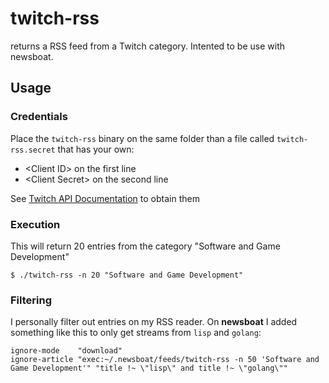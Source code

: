 * twitch-rss

returns a RSS feed from a Twitch category. Intented to be use with newsboat.

** Usage

*** Credentials

Place the =twitch-rss= binary on the same folder than a file called =twitch-rss.secret= that has your own:

- <Client ID> on the first line
- <Client Secret> on the second line

See [[https://dev.twitch.tv/docs/authentication#registration][Twitch API Documentation]] to obtain them

*** Execution

This will return 20 entries from the category "Software and Game Development"

#+begin_src
$ ./twitch-rss -n 20 "Software and Game Development"
#+end_src

*** Filtering

I personally filter out entries on my RSS reader. On *newsboat* I added something like this to only get streams from =lisp= and =golang=:

#+begin_src
ignore-mode    "download"
ignore-article "exec:~/.newsboat/feeds/twitch-rss -n 50 'Software and Game Development'" "title !~ \"lisp\" and title !~ \"golang\""
#+end_src
